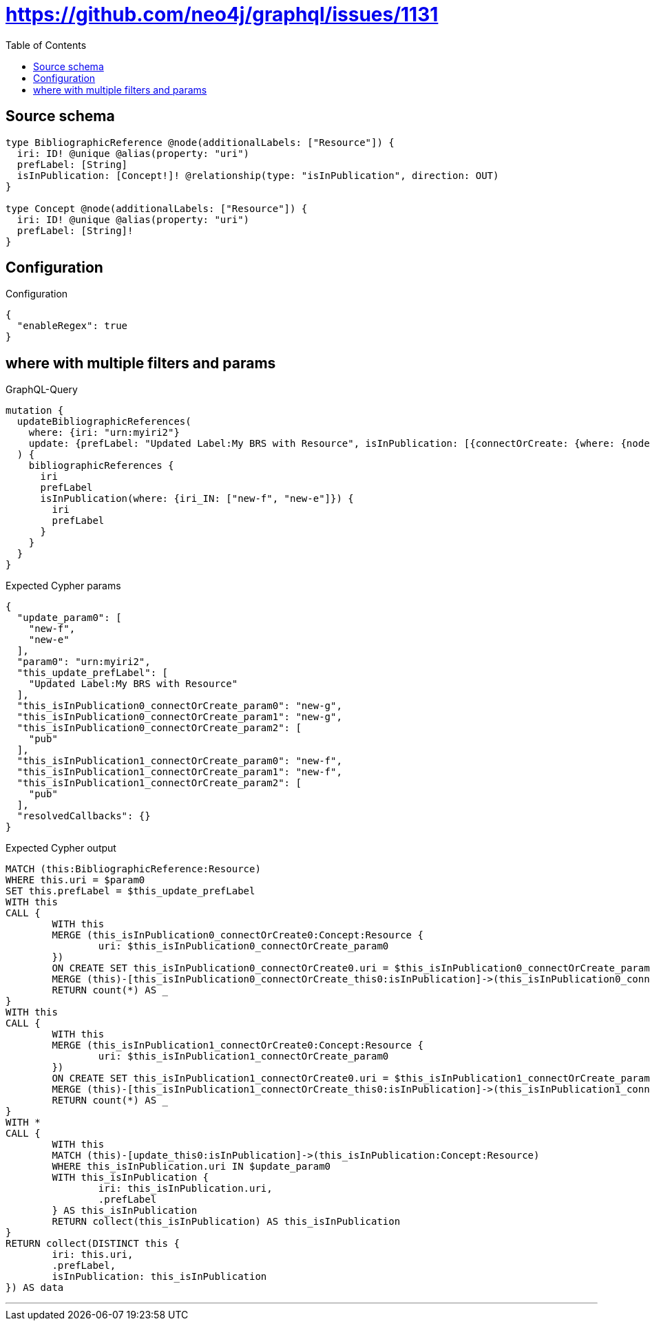:toc:

= https://github.com/neo4j/graphql/issues/1131

== Source schema

[source,graphql,schema=true]
----
type BibliographicReference @node(additionalLabels: ["Resource"]) {
  iri: ID! @unique @alias(property: "uri")
  prefLabel: [String]
  isInPublication: [Concept!]! @relationship(type: "isInPublication", direction: OUT)
}

type Concept @node(additionalLabels: ["Resource"]) {
  iri: ID! @unique @alias(property: "uri")
  prefLabel: [String]!
}
----

== Configuration

.Configuration
[source,json,schema-config=true]
----
{
  "enableRegex": true
}
----
== where with multiple filters and params

.GraphQL-Query
[source,graphql]
----
mutation {
  updateBibliographicReferences(
    where: {iri: "urn:myiri2"}
    update: {prefLabel: "Updated Label:My BRS with Resource", isInPublication: [{connectOrCreate: {where: {node: {iri: "new-g"}}, onCreate: {node: {iri: "new-g", prefLabel: "pub"}}}}, {connectOrCreate: {where: {node: {iri: "new-f"}}, onCreate: {node: {iri: "new-f", prefLabel: "pub"}}}}]}
  ) {
    bibliographicReferences {
      iri
      prefLabel
      isInPublication(where: {iri_IN: ["new-f", "new-e"]}) {
        iri
        prefLabel
      }
    }
  }
}
----

.Expected Cypher params
[source,json]
----
{
  "update_param0": [
    "new-f",
    "new-e"
  ],
  "param0": "urn:myiri2",
  "this_update_prefLabel": [
    "Updated Label:My BRS with Resource"
  ],
  "this_isInPublication0_connectOrCreate_param0": "new-g",
  "this_isInPublication0_connectOrCreate_param1": "new-g",
  "this_isInPublication0_connectOrCreate_param2": [
    "pub"
  ],
  "this_isInPublication1_connectOrCreate_param0": "new-f",
  "this_isInPublication1_connectOrCreate_param1": "new-f",
  "this_isInPublication1_connectOrCreate_param2": [
    "pub"
  ],
  "resolvedCallbacks": {}
}
----

.Expected Cypher output
[source,cypher]
----
MATCH (this:BibliographicReference:Resource)
WHERE this.uri = $param0
SET this.prefLabel = $this_update_prefLabel
WITH this
CALL {
	WITH this
	MERGE (this_isInPublication0_connectOrCreate0:Concept:Resource {
		uri: $this_isInPublication0_connectOrCreate_param0
	})
	ON CREATE SET this_isInPublication0_connectOrCreate0.uri = $this_isInPublication0_connectOrCreate_param1, this_isInPublication0_connectOrCreate0.prefLabel = $this_isInPublication0_connectOrCreate_param2
	MERGE (this)-[this_isInPublication0_connectOrCreate_this0:isInPublication]->(this_isInPublication0_connectOrCreate0)
	RETURN count(*) AS _
}
WITH this
CALL {
	WITH this
	MERGE (this_isInPublication1_connectOrCreate0:Concept:Resource {
		uri: $this_isInPublication1_connectOrCreate_param0
	})
	ON CREATE SET this_isInPublication1_connectOrCreate0.uri = $this_isInPublication1_connectOrCreate_param1, this_isInPublication1_connectOrCreate0.prefLabel = $this_isInPublication1_connectOrCreate_param2
	MERGE (this)-[this_isInPublication1_connectOrCreate_this0:isInPublication]->(this_isInPublication1_connectOrCreate0)
	RETURN count(*) AS _
}
WITH *
CALL {
	WITH this
	MATCH (this)-[update_this0:isInPublication]->(this_isInPublication:Concept:Resource)
	WHERE this_isInPublication.uri IN $update_param0
	WITH this_isInPublication {
		iri: this_isInPublication.uri,
		.prefLabel
	} AS this_isInPublication
	RETURN collect(this_isInPublication) AS this_isInPublication
}
RETURN collect(DISTINCT this {
	iri: this.uri,
	.prefLabel,
	isInPublication: this_isInPublication
}) AS data
----

'''

